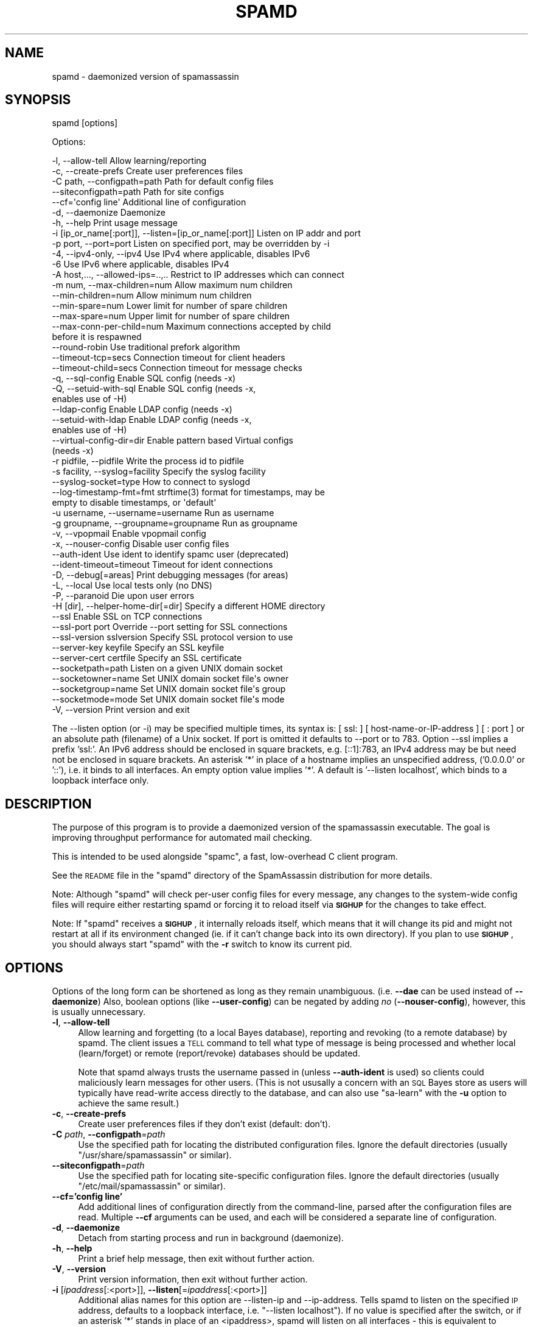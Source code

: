 .\" Automatically generated by Pod::Man 2.27 (Pod::Simple 3.28)
.\"
.\" Standard preamble:
.\" ========================================================================
.de Sp \" Vertical space (when we can't use .PP)
.if t .sp .5v
.if n .sp
..
.de Vb \" Begin verbatim text
.ft CW
.nf
.ne \\$1
..
.de Ve \" End verbatim text
.ft R
.fi
..
.\" Set up some character translations and predefined strings.  \*(-- will
.\" give an unbreakable dash, \*(PI will give pi, \*(L" will give a left
.\" double quote, and \*(R" will give a right double quote.  \*(C+ will
.\" give a nicer C++.  Capital omega is used to do unbreakable dashes and
.\" therefore won't be available.  \*(C` and \*(C' expand to `' in nroff,
.\" nothing in troff, for use with C<>.
.tr \(*W-
.ds C+ C\v'-.1v'\h'-1p'\s-2+\h'-1p'+\s0\v'.1v'\h'-1p'
.ie n \{\
.    ds -- \(*W-
.    ds PI pi
.    if (\n(.H=4u)&(1m=24u) .ds -- \(*W\h'-12u'\(*W\h'-12u'-\" diablo 10 pitch
.    if (\n(.H=4u)&(1m=20u) .ds -- \(*W\h'-12u'\(*W\h'-8u'-\"  diablo 12 pitch
.    ds L" ""
.    ds R" ""
.    ds C` ""
.    ds C' ""
'br\}
.el\{\
.    ds -- \|\(em\|
.    ds PI \(*p
.    ds L" ``
.    ds R" ''
.    ds C`
.    ds C'
'br\}
.\"
.\" Escape single quotes in literal strings from groff's Unicode transform.
.ie \n(.g .ds Aq \(aq
.el       .ds Aq '
.\"
.\" If the F register is turned on, we'll generate index entries on stderr for
.\" titles (.TH), headers (.SH), subsections (.SS), items (.Ip), and index
.\" entries marked with X<> in POD.  Of course, you'll have to process the
.\" output yourself in some meaningful fashion.
.\"
.\" Avoid warning from groff about undefined register 'F'.
.de IX
..
.nr rF 0
.if \n(.g .if rF .nr rF 1
.if (\n(rF:(\n(.g==0)) \{
.    if \nF \{
.        de IX
.        tm Index:\\$1\t\\n%\t"\\$2"
..
.        if !\nF==2 \{
.            nr % 0
.            nr F 2
.        \}
.    \}
.\}
.rr rF
.\"
.\" Accent mark definitions (@(#)ms.acc 1.5 88/02/08 SMI; from UCB 4.2).
.\" Fear.  Run.  Save yourself.  No user-serviceable parts.
.    \" fudge factors for nroff and troff
.if n \{\
.    ds #H 0
.    ds #V .8m
.    ds #F .3m
.    ds #[ \f1
.    ds #] \fP
.\}
.if t \{\
.    ds #H ((1u-(\\\\n(.fu%2u))*.13m)
.    ds #V .6m
.    ds #F 0
.    ds #[ \&
.    ds #] \&
.\}
.    \" simple accents for nroff and troff
.if n \{\
.    ds ' \&
.    ds ` \&
.    ds ^ \&
.    ds , \&
.    ds ~ ~
.    ds /
.\}
.if t \{\
.    ds ' \\k:\h'-(\\n(.wu*8/10-\*(#H)'\'\h"|\\n:u"
.    ds ` \\k:\h'-(\\n(.wu*8/10-\*(#H)'\`\h'|\\n:u'
.    ds ^ \\k:\h'-(\\n(.wu*10/11-\*(#H)'^\h'|\\n:u'
.    ds , \\k:\h'-(\\n(.wu*8/10)',\h'|\\n:u'
.    ds ~ \\k:\h'-(\\n(.wu-\*(#H-.1m)'~\h'|\\n:u'
.    ds / \\k:\h'-(\\n(.wu*8/10-\*(#H)'\z\(sl\h'|\\n:u'
.\}
.    \" troff and (daisy-wheel) nroff accents
.ds : \\k:\h'-(\\n(.wu*8/10-\*(#H+.1m+\*(#F)'\v'-\*(#V'\z.\h'.2m+\*(#F'.\h'|\\n:u'\v'\*(#V'
.ds 8 \h'\*(#H'\(*b\h'-\*(#H'
.ds o \\k:\h'-(\\n(.wu+\w'\(de'u-\*(#H)/2u'\v'-.3n'\*(#[\z\(de\v'.3n'\h'|\\n:u'\*(#]
.ds d- \h'\*(#H'\(pd\h'-\w'~'u'\v'-.25m'\f2\(hy\fP\v'.25m'\h'-\*(#H'
.ds D- D\\k:\h'-\w'D'u'\v'-.11m'\z\(hy\v'.11m'\h'|\\n:u'
.ds th \*(#[\v'.3m'\s+1I\s-1\v'-.3m'\h'-(\w'I'u*2/3)'\s-1o\s+1\*(#]
.ds Th \*(#[\s+2I\s-2\h'-\w'I'u*3/5'\v'-.3m'o\v'.3m'\*(#]
.ds ae a\h'-(\w'a'u*4/10)'e
.ds Ae A\h'-(\w'A'u*4/10)'E
.    \" corrections for vroff
.if v .ds ~ \\k:\h'-(\\n(.wu*9/10-\*(#H)'\s-2\u~\d\s+2\h'|\\n:u'
.if v .ds ^ \\k:\h'-(\\n(.wu*10/11-\*(#H)'\v'-.4m'^\v'.4m'\h'|\\n:u'
.    \" for low resolution devices (crt and lpr)
.if \n(.H>23 .if \n(.V>19 \
\{\
.    ds : e
.    ds 8 ss
.    ds o a
.    ds d- d\h'-1'\(ga
.    ds D- D\h'-1'\(hy
.    ds th \o'bp'
.    ds Th \o'LP'
.    ds ae ae
.    ds Ae AE
.\}
.rm #[ #] #H #V #F C
.\" ========================================================================
.\"
.IX Title "SPAMD 1"
.TH SPAMD 1 "2015-08-02" "perl v5.18.2" "User Contributed Perl Documentation"
.\" For nroff, turn off justification.  Always turn off hyphenation; it makes
.\" way too many mistakes in technical documents.
.if n .ad l
.nh
.SH "NAME"
spamd \- daemonized version of spamassassin
.SH "SYNOPSIS"
.IX Header "SYNOPSIS"
spamd [options]
.PP
Options:
.PP
.Vb 10
\& \-l, \-\-allow\-tell                  Allow learning/reporting
\& \-c, \-\-create\-prefs                Create user preferences files
\& \-C path, \-\-configpath=path        Path for default config files
\& \-\-siteconfigpath=path             Path for site configs
\& \-\-cf=\*(Aqconfig line\*(Aq                Additional line of configuration
\& \-d, \-\-daemonize                   Daemonize
\& \-h, \-\-help                        Print usage message
\& \-i [ip_or_name[:port]], \-\-listen=[ip_or_name[:port]] Listen on IP addr and port
\& \-p port, \-\-port=port              Listen on specified port, may be overridden by \-i
\& \-4, \-\-ipv4\-only, \-\-ipv4           Use IPv4 where applicable, disables IPv6
\& \-6                                Use IPv6 where applicable, disables IPv4
\& \-A host,..., \-\-allowed\-ips=..,..  Restrict to IP addresses which can connect
\& \-m num, \-\-max\-children=num        Allow maximum num children
\& \-\-min\-children=num                Allow minimum num children
\& \-\-min\-spare=num                   Lower limit for number of spare children
\& \-\-max\-spare=num                   Upper limit for number of spare children
\& \-\-max\-conn\-per\-child=num          Maximum connections accepted by child 
\&                                   before it is respawned
\& \-\-round\-robin                     Use traditional prefork algorithm
\& \-\-timeout\-tcp=secs                Connection timeout for client headers
\& \-\-timeout\-child=secs              Connection timeout for message checks
\& \-q, \-\-sql\-config                  Enable SQL config (needs \-x)
\& \-Q, \-\-setuid\-with\-sql             Enable SQL config (needs \-x,
\&                                   enables use of \-H)
\& \-\-ldap\-config                     Enable LDAP config (needs \-x)
\& \-\-setuid\-with\-ldap                Enable LDAP config (needs \-x,
\&                                   enables use of \-H)
\& \-\-virtual\-config\-dir=dir          Enable pattern based Virtual configs
\&                                   (needs \-x)
\& \-r pidfile, \-\-pidfile             Write the process id to pidfile
\& \-s facility, \-\-syslog=facility    Specify the syslog facility
\& \-\-syslog\-socket=type              How to connect to syslogd
\& \-\-log\-timestamp\-fmt=fmt           strftime(3) format for timestamps, may be
\&                                   empty to disable timestamps, or \*(Aqdefault\*(Aq
\& \-u username, \-\-username=username  Run as username
\& \-g groupname, \-\-groupname=groupname  Run as groupname
\& \-v, \-\-vpopmail                    Enable vpopmail config
\& \-x, \-\-nouser\-config               Disable user config files
\& \-\-auth\-ident                      Use ident to identify spamc user (deprecated)
\& \-\-ident\-timeout=timeout           Timeout for ident connections
\& \-D, \-\-debug[=areas]               Print debugging messages (for areas)
\& \-L, \-\-local                       Use local tests only (no DNS)
\& \-P, \-\-paranoid                    Die upon user errors
\& \-H [dir], \-\-helper\-home\-dir[=dir] Specify a different HOME directory
\& \-\-ssl                             Enable SSL on TCP connections
\& \-\-ssl\-port port                   Override \-\-port setting for SSL connections
\& \-\-ssl\-version sslversion          Specify SSL protocol version to use
\& \-\-server\-key keyfile              Specify an SSL keyfile
\& \-\-server\-cert certfile            Specify an SSL certificate
\& \-\-socketpath=path                 Listen on a given UNIX domain socket
\& \-\-socketowner=name                Set UNIX domain socket file\*(Aqs owner
\& \-\-socketgroup=name                Set UNIX domain socket file\*(Aqs group
\& \-\-socketmode=mode                 Set UNIX domain socket file\*(Aqs mode
\& \-V, \-\-version                     Print version and exit
.Ve
.PP
The \-\-listen option (or \-i) may be specified multiple times, its syntax
is: [ ssl: ] [ host-name-or-IP-address ] [ : port ]  or an absolute path
(filename) of a Unix socket.  If port is omitted it defaults to \-\-port or
to 783.  Option \-\-ssl implies a prefix 'ssl:'.  An IPv6 address should be
enclosed in square brackets, e.g. [::1]:783, an IPv4 address may be but
need not be enclosed in square brackets.  An asterisk '*' in place of a
hostname implies an unspecified address, ('0.0.0.0' or '::'), i.e. it
binds to all interfaces. An empty option value implies '*'. A default
is '\-\-listen localhost', which binds to a loopback interface only.
.SH "DESCRIPTION"
.IX Header "DESCRIPTION"
The purpose of this program is to provide a daemonized version of the
spamassassin executable.  The goal is improving throughput performance for
automated mail checking.
.PP
This is intended to be used alongside \f(CW\*(C`spamc\*(C'\fR, a fast, low-overhead C client
program.
.PP
See the \s-1README\s0 file in the \f(CW\*(C`spamd\*(C'\fR directory of the SpamAssassin distribution
for more details.
.PP
Note: Although \f(CW\*(C`spamd\*(C'\fR will check per-user config files for every message, any
changes to the system-wide config files will require either restarting spamd
or forcing it to reload itself via \fB\s-1SIGHUP\s0\fR for the changes to take effect.
.PP
Note: If \f(CW\*(C`spamd\*(C'\fR receives a \fB\s-1SIGHUP\s0\fR, it internally reloads itself, which
means that it will change its pid and might not restart at all if its
environment changed  (ie. if it can't change back into its own directory).  If
you plan to use \fB\s-1SIGHUP\s0\fR, you should always start \f(CW\*(C`spamd\*(C'\fR with the \fB\-r\fR
switch to know its current pid.
.SH "OPTIONS"
.IX Header "OPTIONS"
Options of the long form can be shortened as long as they remain
unambiguous.  (i.e. \fB\-\-dae\fR can be used instead of \fB\-\-daemonize\fR)
Also, boolean options (like \fB\-\-user\-config\fR) can be negated by
adding \fIno\fR (\fB\-\-nouser\-config\fR), however, this is usually unnecessary.
.IP "\fB\-l\fR, \fB\-\-allow\-tell\fR" 4
.IX Item "-l, --allow-tell"
Allow learning and forgetting (to a local Bayes database), reporting
and revoking (to a remote database) by spamd. The client issues a \s-1TELL\s0
command to tell what type of message is being processed and whether
local (learn/forget) or remote (report/revoke) databases should be
updated.
.Sp
Note that spamd always trusts the username passed in (unless
\&\fB\-\-auth\-ident\fR is used) so clients could maliciously learn messages
for other users. (This is not ususally a concern with an \s-1SQL\s0 Bayes
store as users will typically have read-write access directly to the
database, and can also use \f(CW\*(C`sa\-learn\*(C'\fR with the \fB\-u\fR option to
achieve the same result.)
.IP "\fB\-c\fR, \fB\-\-create\-prefs\fR" 4
.IX Item "-c, --create-prefs"
Create user preferences files if they don't exist (default: don't).
.IP "\fB\-C\fR \fIpath\fR, \fB\-\-configpath\fR=\fIpath\fR" 4
.IX Item "-C path, --configpath=path"
Use the specified path for locating the distributed configuration files.
Ignore the default directories (usually \f(CW\*(C`/usr/share/spamassassin\*(C'\fR or similar).
.IP "\fB\-\-siteconfigpath\fR=\fIpath\fR" 4
.IX Item "--siteconfigpath=path"
Use the specified path for locating site-specific configuration files.  Ignore
the default directories (usually \f(CW\*(C`/etc/mail/spamassassin\*(C'\fR or similar).
.IP "\fB\-\-cf='config line'\fR" 4
.IX Item "--cf='config line'"
Add additional lines of configuration directly from the command-line, parsed
after the configuration files are read.   Multiple \fB\-\-cf\fR arguments can be
used, and each will be considered a separate line of configuration.
.IP "\fB\-d\fR, \fB\-\-daemonize\fR" 4
.IX Item "-d, --daemonize"
Detach from starting process and run in background (daemonize).
.IP "\fB\-h\fR, \fB\-\-help\fR" 4
.IX Item "-h, --help"
Print a brief help message, then exit without further action.
.IP "\fB\-V\fR, \fB\-\-version\fR" 4
.IX Item "-V, --version"
Print version information, then exit without further action.
.IP "\fB\-i\fR [\fIipaddress\fR[:<port>]], \fB\-\-listen\fR[=\fIipaddress\fR[:<port>]]" 4
.IX Item "-i [ipaddress[:<port>]], --listen[=ipaddress[:<port>]]"
Additional alias names for this option are \-\-listen\-ip and \-\-ip\-address.
Tells spamd to listen on the specified \s-1IP\s0 address, defaults to a loopback
interface, i.e. \f(CW\*(C`\-\-listen localhost\*(C'\fR).  If no value is specified after the
switch, or if an asterisk '*' stands in place of an <ipaddress>, spamd will
listen on all interfaces \- this is equivalent to address '0.0.0.0' for IPv4
and to '::' for IPv6. You can also use a valid hostname which will make spamd
listen on all addresses that a name resolves to. The option may be specified
multiple times. See also options \-4 and \-6 for restricting address family
to IPv4 or to IPv6. If a port is specified it overrides for this socket the
global \-\-port (and \-\-ssl\-port) setting. An IPv6 addresses should be enclosed
in square brackets, e.g. [::1]:783. For compatibility square brackets on an
IPv6 address may be omitted if a port number specification is also omitted.
.IP "\fB\-p\fR \fIport\fR, \fB\-\-port\fR=\fIport\fR" 4
.IX Item "-p port, --port=port"
Optionally specifies the port number for the server to listen on (default: 783).
.Sp
If the \fB\-\-ssl\fR switch is used, and \fB\-\-ssl\-port\fR is not supplied, then this
port will be used to accept \s-1SSL\s0 connections instead of unencrypted connections.
If the \fB\-\-ssl\fR switch is used, and \fB\-\-ssl\-port\fR is set, then unencrypted
connections will be accepted on the \fB\-\-port\fR at the same time as encrypted
connections are accepted at \fB\-\-ssl\-port\fR.
.IP "\fB\-q\fR, \fB\-\-sql\-config\fR" 4
.IX Item "-q, --sql-config"
Turn on \s-1SQL\s0 lookups even when per-user config files have been disabled
with \fB\-x\fR. this is useful for spamd hosts which don't have user's
home directories but do want to load user preferences from an \s-1SQL\s0
database.
.Sp
If your spamc client does not support sending the \f(CW\*(C`User:\*(C'\fR header,
like \f(CW\*(C`exiscan\*(C'\fR, then the \s-1SQL\s0 username used will always be \fBnobody\fR.
.Sp
This inhibits the \fIsetuid()\fR behavior, so the \f(CW\*(C`\-u\*(C'\fR option is
required. If you want the \fIsetuid()\fR behaviour, use \f(CW\*(C`\-Q\*(C'\fR or
\&\f(CW\*(C`\-\-setuid\-with\-sql\*(C'\fR instead.
.IP "\fB\-\-ldap\-config\fR" 4
.IX Item "--ldap-config"
Turn on \s-1LDAP\s0 lookups. This is completely analog to \f(CW\*(C`\-\-sql\-config\*(C'\fR,
only it is using an \s-1LDAP\s0 server.
.Sp
Like \f(CW\*(C`\-\-sql\-config\*(C'\fR, this disables the setuid behavior, and requires
\&\f(CW\*(C`\-u\*(C'\fR. If you want it, use \f(CW\*(C`\-\-setuid\-with\-ldap\*(C'\fR instead.
.IP "\fB\-Q\fR, \fB\-\-setuid\-with\-sql\fR" 4
.IX Item "-Q, --setuid-with-sql"
Turn on \s-1SQL\s0 lookups even when per-user config files have been disabled
with \fB\-x\fR and also setuid to the user.  This is useful for spamd hosts
which want to load user preferences from an \s-1SQL\s0 database but also wish to
support the use of \fB\-H\fR (Helper home directories.)
.IP "\fB\-\-setuid\-with\-ldap\fR" 4
.IX Item "--setuid-with-ldap"
Turn on \s-1LDAP\s0 lookups even when per-user config files have been disabled
with \fB\-x\fR and also setuid to the user.  This is again completely analog
to \f(CW\*(C`\-\-setuid\-with\-sql\*(C'\fR, only it is using an \s-1LDAP\s0 server.
.IP "\fB\-\-virtual\-config\-dir\fR=\fIpattern\fR" 4
.IX Item "--virtual-config-dir=pattern"
This option specifies where per-user preferences can be found for virtual
users, for the \fB\-x\fR switch. The \fIpattern\fR is used as a base pattern for the
directory name.  Any of the following escapes can be used:
.RS 4
.ie n .IP "%u \*(-- replaced with the full name of the current user, as sent by spamc." 4
.el .IP "\f(CW%u\fR \*(-- replaced with the full name of the current user, as sent by spamc." 4
.IX Item "%u replaced with the full name of the current user, as sent by spamc."
.PD 0
.ie n .IP "%l \*(-- replaced with the 'local part' of the current username.  In other words, if the username is an email address, this is the part before the ""@"" sign." 4
.el .IP "\f(CW%l\fR \*(-- replaced with the 'local part' of the current username.  In other words, if the username is an email address, this is the part before the \f(CW@\fR sign." 4
.IX Item "%l replaced with the 'local part' of the current username. In other words, if the username is an email address, this is the part before the @ sign."
.ie n .IP "%d \*(-- replaced with the 'domain' of the current username.  In other words, if the username is an email address, this is the part after the ""@"" sign." 4
.el .IP "\f(CW%d\fR \*(-- replaced with the 'domain' of the current username.  In other words, if the username is an email address, this is the part after the \f(CW@\fR sign." 4
.IX Item "%d replaced with the 'domain' of the current username. In other words, if the username is an email address, this is the part after the @ sign."
.IP "%% \*(-- replaced with a single percent sign (%)." 4
.IX Item "%% replaced with a single percent sign (%)."
.RE
.RS 4
.PD
.Sp
So for example, if \f(CW\*(C`/vhome/users/%u/spamassassin\*(C'\fR is specified, and spamc
sends a virtual username of \f(CW\*(C`jm@example.com\*(C'\fR, the directory
\&\f(CW\*(C`/vhome/users/jm@example.com/spamassassin\*(C'\fR will be used.
.Sp
The set of characters allowed in the virtual username for this path are
restricted to:
.Sp
.Vb 1
\&        A\-Z a\-z 0\-9 \- + _ . , @ =
.Ve
.Sp
All others will be replaced by underscores (\f(CW\*(C`_\*(C'\fR).
.Sp
This path must be a writable directory.  It will be created if it does not
already exist.  If a file called \fBuser_prefs\fR exists in this directory (note:
\&\fBnot\fR in a \f(CW\*(C`.spamassassin\*(C'\fR subdirectory!), it will be loaded as the user's
preferences.  The Bayes databases for that user will be stored in this directory.
.Sp
Note that this \fBrequires\fR that \fB\-x\fR is used, and cannot be combined with
\&\s-1SQL\-\s0 or LDAP-based configuration.
.Sp
The pattern \fBmust\fR expand to an absolute directory when spamd is running
daemonized (\fB\-d\fR).
.Sp
Currently, use of this without \fB\-u\fR is not supported. This inhibits setuid.
.RE
.IP "\fB\-r\fR \fIpidfile\fR, \fB\-\-pidfile\fR=\fIpidfile\fR" 4
.IX Item "-r pidfile, --pidfile=pidfile"
Write the process \s-1ID\s0 of the spamd parent to the file specified by \fIpidfile\fR.
The file will be unlinked when the parent exits.  Note that when running
with the \fB\-u\fR option, the file must be writable by that user.
.IP "\fB\-v\fR, \fB\-\-vpopmail\fR" 4
.IX Item "-v, --vpopmail"
Enable vpopmail config.  If specified with with \fB\-u\fR set to the vpopmail user,
this allows spamd to lookup/create user_prefs in the vpopmail user's own
maildir.  This option is useful for vpopmail virtual users who do not have an
entry in the system /etc/passwd file.
.Sp
Currently, use of this without \fB\-u\fR is not supported. This inhibits setuid.
.IP "\fB\-s\fR \fIfacility\fR, \fB\-\-syslog\fR=\fIfacility\fR" 4
.IX Item "-s facility, --syslog=facility"
Specify the syslog facility to use (default: mail).  If \f(CW\*(C`stderr\*(C'\fR is specified,
output will be written to stderr. (This is useful if you're running \f(CW\*(C`spamd\*(C'\fR
under the \f(CW\*(C`daemontools\*(C'\fR package.) With a \fIfacility\fR of \f(CW\*(C`file\*(C'\fR, all output
goes to spamd.log. \fIfacility\fR is interpreted as a file name to log to if it
contains any characters except a\-z and 0\-9. \f(CW\*(C`null\*(C'\fR disables logging completely
(used internally).
.Sp
Examples:
	spamd \-s mail                 # use syslog, facility mail (default)
	spamd \-s ./mail               # log to file ./mail
	spamd \-s stderr 2>/dev/null   # log to stderr, throw messages away
	spamd \-s null                 # the same as above
	spamd \-s file                 # log to file ./spamd.log
	spamd \-s /var/log/spamd.log   # log to file /var/log/spamd.log
.Sp
If logging to a file is enabled and that log file is rotated, the spamd server
must be restarted with a \s-1SIGHUP. \s0(If the log file is just truncated, this is
not needed but still recommended.)
.Sp
Note that logging to a file does not use locking, so you cannot intermix
logging from spamd and other processes into the same file.  If you want
to mix logging like this, use syslog instead.
.Sp
If you use syslog logging, it is essential to send a \s-1SIGHUP\s0 to the spamd daemon
when you restart the syslogd daemon.  (This is due to a shortcoming in Perl's
syslog handling, where the disappearance of the connection to the syslogd is
considered a fatal error.)
.IP "\fB\-\-syslog\-socket\fR=\fItype\fR" 4
.IX Item "--syslog-socket=type"
Specify how spamd should send messages to syslogd. The \fItype\fR can be any
of the socket types or logging mechanisms as accepted by the subroutine
\&\fISys::Syslog::setlogsock()\fR. Depending on a version of Sys::Syslog and on the
underlying operating system, one of the following values (or their subset) can
be used: \f(CW\*(C`native\*(C'\fR, \f(CW\*(C`eventlog\*(C'\fR, \f(CW\*(C`tcp\*(C'\fR, \f(CW\*(C`udp\*(C'\fR, \f(CW\*(C`inet\*(C'\fR, \f(CW\*(C`unix\*(C'\fR, \f(CW\*(C`stream\*(C'\fR,
\&\f(CW\*(C`pipe\*(C'\fR, or \f(CW\*(C`console\*(C'\fR.  The value \f(CW\*(C`eventlog\*(C'\fR is specific to Win32 events
logger and requires a perl module Win32::EventLog to be installed.
For more information please consult the Sys::Syslog documentation.
.Sp
A historical setting \-\-syslog\-socket=none is mapped to \-\-syslog=stderr.
.Sp
A default for Windows platforms is \f(CW\*(C`none\*(C'\fR, otherwise the default is
to try \f(CW\*(C`unix\*(C'\fR first, falling back to \f(CW\*(C`inet\*(C'\fR if perl detects errors
in its \f(CW\*(C`unix\*(C'\fR support.
.Sp
Some platforms, or versions of perl, are shipped with old or dysfunctional
versions of the \fBSys::Syslog\fR module which do not support some socket types,
so you may need to set this option explicitly.  If you get error messages
regarding \fB_\|_PATH_LOG\fR or similar spamd, try changing this setting.
.Sp
The socket types \f(CW\*(C`file\*(C'\fR is used internally and should not be specified.
Use the \f(CW\*(C`\-s\*(C'\fR switch instead.
.IP "\fB\-\-log\-timestamp\-fmt\fR=\fIformat\fR" 4
.IX Item "--log-timestamp-fmt=format"
The \-\-log\-timestamp\-fmt option can provide a \s-1POSIX\s0 \fIstrftime\fR\|(3) format for
timestamps included in each logged message. Each logger (stderr, file,
syslog) has its own default value for a timestamp format, which applies when
\&\-\-log\-timestamp\-fmt option is not given, or with \-\-log\-timestamp\-fmt=default .
Timestamps can be turned off by specifying an empty string with this
option, e.g. \-\-log\-timestamp\-fmt='' or just \-\-log\-timestamp\-fmt= .
Typical use: \-\-log\-timestamp\-fmt='%a \f(CW%b\fR \f(CW%e\fR \f(CW%H:\fR%M:%S \f(CW%Y\fR' (provides
localized weekday and month names in the \fIctime\fR\|(3) style),
or '%a, \f(CW%e\fR \f(CW%b\fR \f(CW%Y\fR \f(CW%H:\fR%M:%S \f(CW%z\fR (%Z)' for a \s-1RFC 2822\s0 format,
or maybe '%Y\-%m\-%d \f(CW%H:\fR%M:%S%z' for an \s-1ISO 8601 \s0(\s-1EN 28601\s0) format,
or just '%Y%m%dT%H%M%S' .
.IP "\fB\-u\fR \fIusername\fR, \fB\-\-username\fR=\fIusername\fR" 4
.IX Item "-u username, --username=username"
Run as the named user.  If this option is not set, the default behaviour
is to \fIsetuid()\fR to the user running \f(CW\*(C`spamc\*(C'\fR, if \f(CW\*(C`spamd\*(C'\fR is running
as root.
.Sp
Note: \*(L"\-\-username=root\*(R" is not a valid option.  If specified, \f(CW\*(C`spamd\*(C'\fR will
exit with a fatal error on startup.
.IP "\fB\-g\fR \fIgroupname\fR, \fB\-\-groupname\fR=\fIgroupname\fR" 4
.IX Item "-g groupname, --groupname=groupname"
Run as the named group if \-\-username is being used. If this option is
not set when \-\-username is used then the primary group for the user
given to \-\-username is used.
.IP "\fB\-x\fR, \fB\-\-nouser\-config\fR, \fB\-\-user\-config\fR" 4
.IX Item "-x, --nouser-config, --user-config"
Turn off (on) reading of per-user configuration files (user_prefs) from the
user's home directory.  The default behaviour is to read per-user
configuration from the user's home directory (\fB\-\-user\-config\fR).
.Sp
This option does not disable or otherwise influence the \s-1SQL, LDAP\s0 or
Virtual Config Dir settings.
.IP "\fB\-\-auth\-ident\fR" 4
.IX Item "--auth-ident"
Verify the username provided by spamc using ident.  This is only
useful if connections are only allowed from trusted hosts (because an
identd that lies is trivial to create) and if spamc \s-1REALLY SHOULD\s0 be
running as the user it represents.  Connections are terminated
immediately if authentication fails.  In this case, spamc will pass
the mail through unchecked.  Failure to connect to an ident server,
and response timeouts are considered authentication failures.  This
requires that Net::Ident be installed. Deprecated.
.IP "\fB\-\-ident\-timeout\fR=\fItimeout\fR" 4
.IX Item "--ident-timeout=timeout"
Wait at most \fItimeout\fR seconds for a response to ident queries.
Ident query that takes longer that \fItimeout\fR seconds will fail, and
mail will not be processed.  Setting this to 0.0 or less results in no
timeout, which is \s-1STRONGLY\s0 discouraged.  The default is 5 seconds.
.IP "\fB\-A\fR \fIhost,...\fR, \fB\-\-allowed\-ips\fR=\fIhost,...\fR" 4
.IX Item "-A host,..., --allowed-ips=host,..."
Specify a comma-separated list of authorized hosts or networks which
can connect to this spamd instance. Each element of the list is either a
single \s-1IP\s0 addresses, or a range of \s-1IP\s0 addresses in address/masklength \s-1CIDR\s0
notation, or ranges of IPv4 addresses by specifying 3 or less octets with
a trailing dot.  Hostnames are not supported, only IPv4 or IPv6 addresses.
This option can be specified multiple times, or can take a list of addresses
separated by commas.  IPv6 addresses may be (but need not be) enclosed
in square brackets for consistency with option \fB\-\-listen\fR.  Examples:
.Sp
\&\fB\-A 10.11.12.13\fR \*(-- only allow connections from \f(CW10.11.12.13\fR.
.Sp
\&\fB\-A 10.11.12.13,10.11.12.14\fR \*(-- only allow connections from \f(CW10.11.12.13\fR and
\&\f(CW10.11.12.14\fR.
.Sp
\&\fB\-A 10.200.300.0/24\fR \*(-- allow connections from any machine in the range
\&\f(CW\*(C`10.200.300.*\*(C'\fR.
.Sp
\&\fB\-A 10.\fR \*(-- allow connections from any machine in the range \f(CW\*(C`10.*.*.*\*(C'\fR.
.Sp
\&\fB\-A [2001:db8::]/32,192.0.2.0/24,::1,127.0.0.0/8\fR \*(-- only accept
connections from specified test networks and from localhost.
.Sp
In absence of the \fB\-A\fR option, connections are only accepted from
\&\s-1IP\s0 address 127.0.0.1 or ::1, i.e. from localhost on a loopback interface.
.IP "\fB\-D\fR [\fIarea,...\fR], \fB\-\-debug\fR [\fIarea,...\fR]" 4
.IX Item "-D [area,...], --debug [area,...]"
Produce debugging output. If no areas are listed, all debugging information is
printed. Diagnostic output can also be enabled for each area individually;
\&\fIarea\fR is the area of the code to instrument. For example, to produce
diagnostic output on bayes, learn, and dns, use:
.Sp
.Vb 1
\&        spamassassin \-D bayes,learn,dns
.Ve
.Sp
Higher priority informational messages that are suitable for logging in normal
circumstances are available with an area of \*(L"info\*(R".
.Sp
For more information about which areas (also known as channels) are available,
please see the documentation at:
.Sp
.Vb 1
\&        C<http://wiki.apache.org/spamassassin/DebugChannels>
.Ve
.IP "\fB\-4\fR, \fB\-\-ipv4only\fR, \fB\-\-ipv4\-only\fR, \fB\-\-ipv4\fR" 4
.IX Item "-4, --ipv4only, --ipv4-only, --ipv4"
Use IPv4 where applicable, do not use IPv6.
The option affects a set of listen sockets (see option \f(CW\*(C`\-\-listen\*(C'\fR)
and disables IPv6 for \s-1DNS\s0 tests.
.IP "\fB\-6\fR" 4
.IX Item "-6"
Use IPv6 where applicable, do not use IPv4.
The option affects a set of listen sockets (see option \f(CW\*(C`\-\-listen\*(C'\fR)
and disables IPv4 for \s-1DNS\s0 tests. Installing a module IO::Socket::IP
is recommended if spamd is expected to receive requests over IPv6.
.IP "\fB\-L\fR, \fB\-\-local\fR" 4
.IX Item "-L, --local"
Perform only local tests on all mail.  In other words, skip \s-1DNS\s0 and other
network tests.  Works the same as the \f(CW\*(C`\-L\*(C'\fR flag to \f(CWspamassassin(1)\fR.
.IP "\fB\-P\fR, \fB\-\-paranoid\fR" 4
.IX Item "-P, --paranoid"
Die on user errors (for the user passed from spamc) instead of falling back to
user \fInobody\fR and using the default configuration.
.IP "\fB\-m\fR \fInumber\fR , \fB\-\-max\-children\fR=\fInumber\fR" 4
.IX Item "-m number , --max-children=number"
This option specifies the maximum number of children to spawn.
Spamd will spawn that number of children, then sleep in the background
until a child dies, wherein it will go and spawn a new child.
.Sp
Incoming connections can still occur if all of the children are busy,
however those connections will be queued waiting for a free child.
The minimum value is \f(CW1\fR, the default value is \f(CW5\fR.
.Sp
Please note that there is a \s-1OS\s0 specific maximum of connections that can be
queued (Try \f(CW\*(C`perl \-MSocket \-e\*(Aqprint SOMAXCONN\*(Aq\*(C'\fR to find this maximum).
.Sp
Note that if you run too many servers for the amount of free \s-1RAM\s0 available, you
run the danger of hurting performance by causing a high swap load as server
processes are swapped in and out continually.
.IP "\fB\-\-min\-children\fR=\fInumber\fR" 4
.IX Item "--min-children=number"
The minimum number of children that will be kept running.  The minimum value is
\&\f(CW1\fR, the default value is \f(CW1\fR.  If you have lots of free \s-1RAM,\s0 you may want to
increase this.
.IP "\fB\-\-min\-spare\fR=\fInumber\fR" 4
.IX Item "--min-spare=number"
The lower limit for the number of spare children allowed to run.  A
spare, or idle, child is one that is not handling a scan request.   If
there are too few spare children available, a new server will be started
every second or so.  The default value is \f(CW1\fR.
.IP "\fB\-\-max\-spare\fR=\fInumber\fR" 4
.IX Item "--max-spare=number"
The upper limit for the number of spare children allowed to run.  If there
are too many spare children, one will be killed every second or so until
the number of idle children is in the desired range.  The default value
is \f(CW2\fR.
.IP "\fB\-\-max\-conn\-per\-child\fR=\fInumber\fR" 4
.IX Item "--max-conn-per-child=number"
This option specifies the maximum number of connections each child
should process before dying and letting the master spamd process spawn
a new child.  The minimum value is \f(CW1\fR, the default value is \f(CW200\fR.
.IP "\fB\-\-round\-robin\fR" 4
.IX Item "--round-robin"
By default, \f(CW\*(C`spamd\*(C'\fR will attempt to keep a small number of \*(L"hot\*(R" child
processes as busy as possible, and keep any others as idle as possible, using
something similar to the Apache httpd server scaling algorithm.  This is
accomplished by the master process coordinating the activities of the children.
This switch will disable this scaling algorithm, and the behaviour seen in
the 3.0.x versions will be used instead, where all processes receive an
equal load and no scaling takes place.
.IP "\fB\-\-timeout\-tcp\fR=\fInumber\fR" 4
.IX Item "--timeout-tcp=number"
This option specifies the number of seconds to wait for headers from a
client (spamc) before closing the connection.  The minimum value is \f(CW1\fR, 
the default value is \f(CW30\fR, and a value of \f(CW0\fR will disable socket
timeouts completely.
.IP "\fB\-\-timeout\-child\fR=\fInumber\fR" 4
.IX Item "--timeout-child=number"
This option specifies the number of seconds to wait for a spamd child to
process or check a message.  The minimum value is \f(CW1\fR, the default 
value is \f(CW300\fR, and a value of \f(CW0\fR will disable child timeouts completely.
.IP "\fB\-H\fR \fIdirectory\fR, \fB\-\-helper\-home\-dir\fR=\fIdirectory\fR" 4
.IX Item "-H directory, --helper-home-dir=directory"
Specify that external programs such as Razor, \s-1DCC,\s0 and Pyzor should have
a \s-1HOME\s0 environment variable set to a specific directory.  The default
is to use the \s-1HOME\s0 environment variable setting from the shell running
spamd.  By specifying no argument, spamd will use the spamc caller's
home directory instead.
.IP "\fB\-\-ssl\fR" 4
.IX Item "--ssl"
Accept only \s-1SSL\s0 connections on the associated port.
The \fBIO::Socket::SSL\fR perl module must be installed.
.Sp
If the \fB\-\-ssl\fR switch is used, and \fB\-\-ssl\-port\fR is not supplied, then
\&\fB\-\-port\fR port will be used to accept \s-1SSL\s0 connections instead of unencrypted
connections.  If the \fB\-\-ssl\fR switch is used, and \fB\-\-ssl\-port\fR is set, then
unencrypted connections will be accepted on the \fB\-\-port\fR, at the same time as
encrypted connections are accepted at \fB\-\-ssl\-port\fR.
.IP "\fB\-\-ssl\-port\fR=\fIport\fR" 4
.IX Item "--ssl-port=port"
Optionally specifies the port number for the server to listen on for
\&\s-1SSL\s0 connections (default: whatever \-\-port uses).  See \fB\-\-ssl\fR for
more details.
.IP "\fB\-\-ssl\-version\fR=\fIsslversion\fR" 4
.IX Item "--ssl-version=sslversion"
Specify the \s-1SSL\s0 protocol version to use, one of \fBsslv3\fR or \fBtlsv1\fR.
The default, \fBsslv3\fR, is the most flexible, accepting a SSLv3 or
higher hello handshake, then negotiating use of SSLv3 or TLSv1
protocol if the client can accept it.  Specifying \fB\-\-ssl\-version\fR
implies \fB\-\-ssl\fR.
.IP "\fB\-\-server\-key\fR \fIkeyfile\fR" 4
.IX Item "--server-key keyfile"
Specify the \s-1SSL\s0 key file to use for \s-1SSL\s0 connections.
.IP "\fB\-\-server\-cert\fR \fIcertfile\fR" 4
.IX Item "--server-cert certfile"
Specify the \s-1SSL\s0 certificate file to use for \s-1SSL\s0 connections.
.IP "\fB\-\-socketpath\fR \fIpathname\fR" 4
.IX Item "--socketpath pathname"
Listen on a \s-1UNIX\s0 domain socket at path \fIpathname\fR, in addition to
sockets specified with a \f(CW\*(C`\-\-listen\*(C'\fR option. This option is provided
for compatibility with older versions of spamd. Starting with version
3.4.0 the \f(CW\*(C`\-\-listen\*(C'\fR option can also take a \s-1UNIX\s0 domain socket as its
value (an absolute path name). Unlike \f(CW\*(C`\-\-socketpath\*(C'\fR, the \f(CW\*(C`\-\-listen\*(C'\fR
option may be specified multiple times if spamd needs to listen on
multiple \s-1UNIX\s0 or \s-1INET\s0 or \s-1INET6\s0 sockets.
.Sp
Warning: the Perl support on \s-1BSD\s0 platforms for \s-1UNIX\s0 domain sockets seems to
have a bug regarding paths of over 100 bytes or so (SpamAssassin bug 4380).
If you see a 'could not find newly-created \s-1UNIX\s0 socket' error message, and
the path appears truncated, this may be the cause.  Try using a shorter path
to the socket.
.Sp
By default, use of \fB\-\-socketpath\fR without \fB\-\-listen\fR will inhibit
\&\s-1SSL\s0 connections and unencrypted \s-1TCP\s0 connections.  To add other sockets,
specify them with \fB\-\-listen\fR, e.g. '\-\-listen=:' or '\-\-listen=*:'
.IP "\fB\-\-socketowner\fR \fIname\fR" 4
.IX Item "--socketowner name"
Set \s-1UNIX\s0 domain socket to be owned by the user named \fIname\fR.  Note
that this requires that spamd be started as \f(CW\*(C`root\*(C'\fR, and if \f(CW\*(C`\-u\*(C'\fR
is used, that user should have write permissions to unlink the file
later, for when the \f(CW\*(C`spamd\*(C'\fR server is killed.
.IP "\fB\-\-socketgroup\fR \fIname\fR" 4
.IX Item "--socketgroup name"
Set \s-1UNIX\s0 domain socket to be owned by the group named \fIname\fR.  See
\&\f(CW\*(C`\-\-socketowner\*(C'\fR for notes on ownership and permissions.
.IP "\fB\-\-socketmode\fR \fImode\fR" 4
.IX Item "--socketmode mode"
Set \s-1UNIX\s0 domain socket to use the octal mode \fImode\fR.  Note that if \f(CW\*(C`\-u\*(C'\fR is
used, that user should have write permissions to unlink the file later, for
when the \f(CW\*(C`spamd\*(C'\fR server is killed.
.SH "SEE ALSO"
.IX Header "SEE ALSO"
\&\fIspamc\fR\|(1)
\&\fIspamassassin\fR\|(1)
\&\fIMail::SpamAssassin::Conf\fR\|(3)
\&\fIMail::SpamAssassin\fR\|(3)
.SH "PREREQUISITES"
.IX Header "PREREQUISITES"
\&\f(CW\*(C`Mail::SpamAssassin\*(C'\fR
.SH "AUTHORS"
.IX Header "AUTHORS"
The SpamAssassin(tm) Project (http://spamassassin.apache.org/)
.SH "LICENSE"
.IX Header "LICENSE"
SpamAssassin is distributed under the Apache License, Version 2.0, as
described in the file \f(CW\*(C`LICENSE\*(C'\fR included with the distribution.
